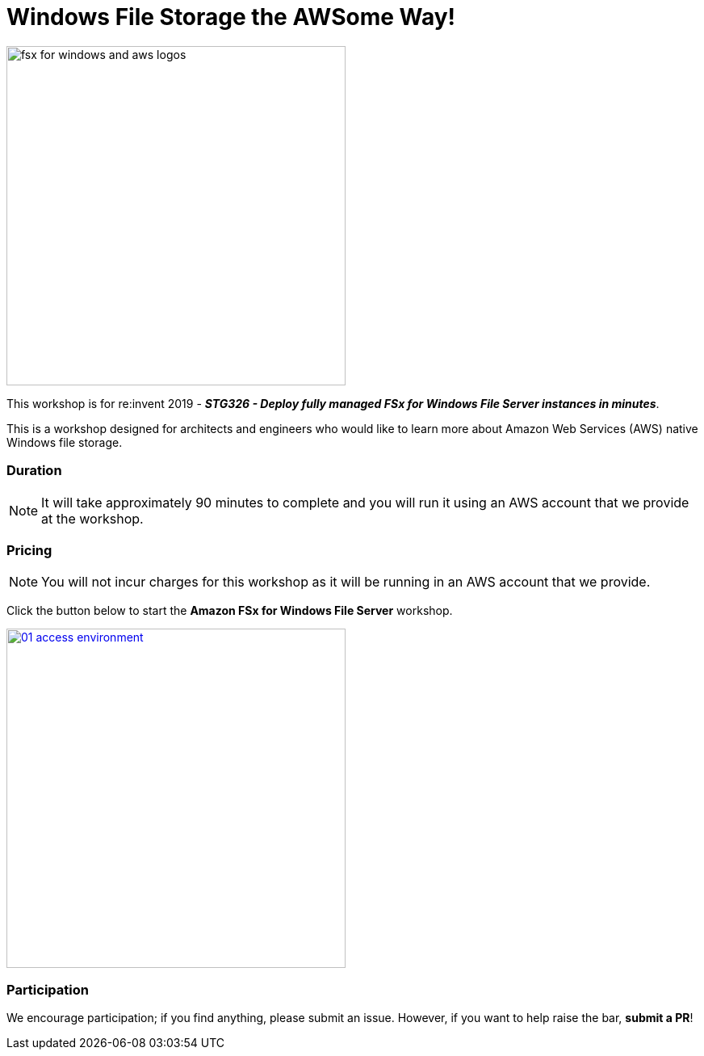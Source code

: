 = Windows File Storage the AWSome Way!
:icons:
:linkattrs:
:imagesdir: ../resources/images

image:fsx-windows-aws-logos.png[alt="fsx for windows and aws logos", align="left",width=420]

This workshop is for re:invent 2019 - *_STG326 - Deploy fully managed FSx for Windows File Server instances in minutes_*.

This is a workshop designed for architects and engineers who would like to learn more about Amazon Web Services (AWS) native Windows file storage.

=== Duration

NOTE: It will take approximately 90 minutes to complete and you will run it using an AWS account that we provide at the workshop.

=== Pricing

NOTE: You will not incur charges for this workshop as it will be running in an AWS account that we provide.


Click the button below to start the *Amazon FSx for Windows File Server* workshop.

image::01-access-environment.png[link=01-access-workshop-environment/, align="left",width=420]

=== Participation

We encourage participation; if you find anything, please submit an issue. However, if you want to help raise the bar, **submit a PR**!
